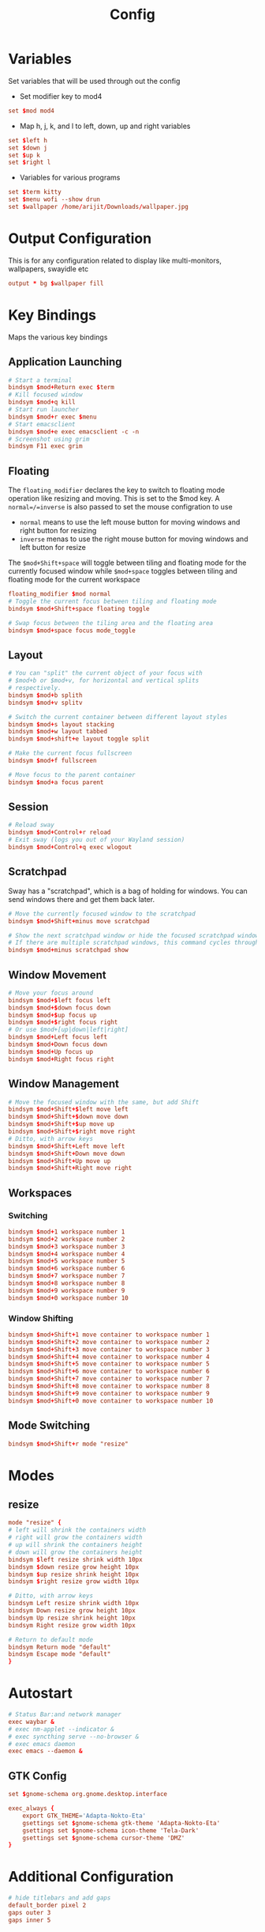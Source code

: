 #+TITLE: Config
#+PROPERTY: header-args :tangle config :comments both :padline no

* Variables
Set variables that will be used through out the config
- Set modifier key to mod4
#+begin_src conf
set $mod mod4
#+end_src
- Map h, j, k, and l to left, down, up and right variables
#+begin_src conf
set $left h
set $down j
set $up k
set $right l
#+end_src
- Variables for various programs
#+begin_src conf
set $term kitty
set $menu wofi --show drun
set $wallpaper /home/arijit/Downloads/wallpaper.jpg
#+end_src

* Output Configuration
This is for any configuration related to display like multi-monitors, wallpapers, swayidle etc
#+begin_src conf
output * bg $wallpaper fill
#+end_src
* Key Bindings
Maps the various key bindings
** Application Launching
#+begin_src conf
# Start a terminal
bindsym $mod+Return exec $term
# Kill focused window
bindsym $mod+q kill
# Start run launcher
bindsym $mod+r exec $menu
# Start emacsclient
bindsym $mod+e exec emacsclient -c -n
# Screenshot using grim
bindsym F11 exec grim
#+end_src
** Floating
The =floating_modifier= declares the key to switch to floating mode operation like resizing and moving.
This is set to the $mod key. A =normal=/=inverse= is also passed to set the mouse configration to use
- =normal= means to use the left mouse button for moving windows and right button for resizing
- =inverse= menas to use the right mouse button for moving windows and left button for resize

The =$mod+Shift+space= will toggle between tiling and floating mode for the currently focused window
while =$mod+space= toggles between tiling and floating mode for the current workspace

#+begin_src conf
floating_modifier $mod normal
# Toggle the current focus between tiling and floating mode
bindsym $mod+Shift+space floating toggle

# Swap focus between the tiling area and the floating area
bindsym $mod+space focus mode_toggle
#+end_src
** Layout
#+begin_src conf
# You can "split" the current object of your focus with
# $mod+b or $mod+v, for horizontal and vertical splits
# respectively.
bindsym $mod+b splith
bindsym $mod+v splitv

# Switch the current container between different layout styles
bindsym $mod+s layout stacking
bindsym $mod+w layout tabbed
bindsym $mod+shift+e layout toggle split

# Make the current focus fullscreen
bindsym $mod+f fullscreen

# Move focus to the parent container
bindsym $mod+a focus parent
#+end_src
** Session
#+begin_src conf
# Reload sway
bindsym $mod+Control+r reload
# Exit sway (logs you out of your Wayland session)
bindsym $mod+Control+q exec wlogout
#+end_src
** Scratchpad
Sway has a "scratchpad", which is a bag of holding for windows.
You can send windows there and get them back later.
#+begin_src conf
    # Move the currently focused window to the scratchpad
    bindsym $mod+Shift+minus move scratchpad

    # Show the next scratchpad window or hide the focused scratchpad window.
    # If there are multiple scratchpad windows, this command cycles through them.
    bindsym $mod+minus scratchpad show
#+end_src

** Window Movement
#+begin_src conf
# Move your focus around
bindsym $mod+$left focus left
bindsym $mod+$down focus down
bindsym $mod+$up focus up
bindsym $mod+$right focus right
# Or use $mod+[up|down|left|right]
bindsym $mod+Left focus left
bindsym $mod+Down focus down
bindsym $mod+Up focus up
bindsym $mod+Right focus right
#+end_src
** Window Management
#+begin_src conf
# Move the focused window with the same, but add Shift
bindsym $mod+Shift+$left move left
bindsym $mod+Shift+$down move down
bindsym $mod+Shift+$up move up
bindsym $mod+Shift+$right move right
# Ditto, with arrow keys
bindsym $mod+Shift+Left move left
bindsym $mod+Shift+Down move down
bindsym $mod+Shift+Up move up
bindsym $mod+Shift+Right move right
#+end_src

** Workspaces
*** Switching
#+begin_src conf
bindsym $mod+1 workspace number 1
bindsym $mod+2 workspace number 2
bindsym $mod+3 workspace number 3
bindsym $mod+4 workspace number 4
bindsym $mod+5 workspace number 5
bindsym $mod+6 workspace number 6
bindsym $mod+7 workspace number 7
bindsym $mod+8 workspace number 8
bindsym $mod+9 workspace number 9
bindsym $mod+0 workspace number 10
#+end_src
*** Window Shifting
#+begin_src conf
bindsym $mod+Shift+1 move container to workspace number 1
bindsym $mod+Shift+2 move container to workspace number 2
bindsym $mod+Shift+3 move container to workspace number 3
bindsym $mod+Shift+4 move container to workspace number 4
bindsym $mod+Shift+5 move container to workspace number 5
bindsym $mod+Shift+6 move container to workspace number 6
bindsym $mod+Shift+7 move container to workspace number 7
bindsym $mod+Shift+8 move container to workspace number 8
bindsym $mod+Shift+9 move container to workspace number 9
bindsym $mod+Shift+0 move container to workspace number 10
#+end_src

** Mode Switching
#+begin_src conf
bindsym $mod+Shift+r mode "resize"
#+end_src
* Modes
** resize
#+begin_src conf
mode "resize" {
# left will shrink the containers width
# right will grow the containers width
# up will shrink the containers height
# down will grow the containers height
bindsym $left resize shrink width 10px
bindsym $down resize grow height 10px
bindsym $up resize shrink height 10px
bindsym $right resize grow width 10px

# Ditto, with arrow keys
bindsym Left resize shrink width 10px
bindsym Down resize grow height 10px
bindsym Up resize shrink height 10px
bindsym Right resize grow width 10px

# Return to default mode
bindsym Return mode "default"
bindsym Escape mode "default"
}
#+end_src
* Autostart
#+begin_src conf
# Status Bar:and network manager
exec waybar &
# exec nm-applet --indicator &
# exec syncthing serve --no-browser &
# exec emacs daemon
exec emacs --daemon &
#+end_src

** GTK Config
#+begin_src conf
set $gnome-schema org.gnome.desktop.interface

exec_always {
    export GTK_THEME='Adapta-Nokto-Eta'
    gsettings set $gnome-schema gtk-theme 'Adapta-Nokto-Eta'
    gsettings set $gnome-schema icon-theme 'Tela-Dark'
    gsettings set $gnome-schema cursor-theme 'DMZ'
}
#+end_src
* Additional Configuration
#+begin_src conf
# hide titlebars and add gaps
default_border pixel 2
gaps outer 3
gaps inner 5
#+end_src
* Default Import (DO NOT MODIFY)
*Don't forget to include the default sway configration*
#+begin_src conf
include /etc/sway/config.d/*
#+end_src
